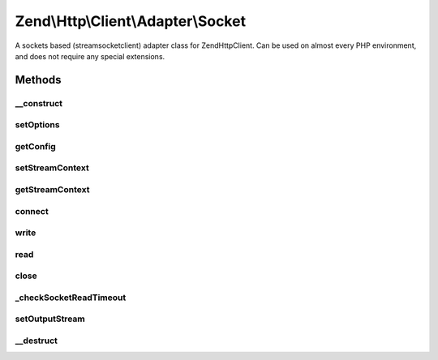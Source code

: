 .. Http/Client/Adapter/Socket.php generated using docpx on 01/30/13 03:32am


Zend\\Http\\Client\\Adapter\\Socket
===================================

A sockets based (stream\socket\client) adapter class for Zend\Http\Client. Can be used
on almost every PHP environment, and does not require any special extensions.

Methods
+++++++

__construct
-----------

.. function:: __construct()


    Adapter constructor, currently empty. Config is set using setOptions()



setOptions
----------

.. function:: setOptions()


    Set the configuration array for the adapter

    :param array|Traversable: 

    :throws AdapterException\InvalidArgumentException: 



getConfig
---------

.. function:: getConfig()


    Retrieve the array of all configuration options

    :rtype: array 



setStreamContext
----------------

.. function:: setStreamContext()


    Set the stream context for the TCP connection to the server
    
    Can accept either a pre-existing stream context resource, or an array
    of stream options, similar to the options array passed to the
    stream_context_create() PHP function. In such case a new stream context
    will be created using the passed options.


    :param mixed: Stream context or array of context options

    :throws Exception\InvalidArgumentException: 

    :rtype: Socket 



getStreamContext
----------------

.. function:: getStreamContext()


    Get the stream context for the TCP connection to the server.
    
    If no stream context is set, will create a default one.

    :rtype: resource 



connect
-------

.. function:: connect()


    Connect to the remote server

    :param string: 
    :param int: 
    :param bool: 

    :throws AdapterException\RuntimeException: 



write
-----

.. function:: write()


    Send request to the remote server

    :param string: 
    :param \Zend\Uri\Uri: 
    :param string: 
    :param array: 
    :param string: 

    :throws AdapterException\RuntimeException: 

    :rtype: string Request as string



read
----

.. function:: read()


    Read response from server


    :rtype: string 



close
-----

.. function:: close()


    Close the connection to the server



_checkSocketReadTimeout
-----------------------

.. function:: _checkSocketReadTimeout()


    Check if the socket has timed out - if so close connection and throw
    an exception




setOutputStream
---------------

.. function:: setOutputStream()


    Set output stream for the response

    :param resource: 

    :rtype: \Zend\Http\Client\Adapter\Socket 



__destruct
----------

.. function:: __destruct()


    Destructor: make sure the socket is disconnected
    
    If we are in persistent TCP mode, will not close the connection




